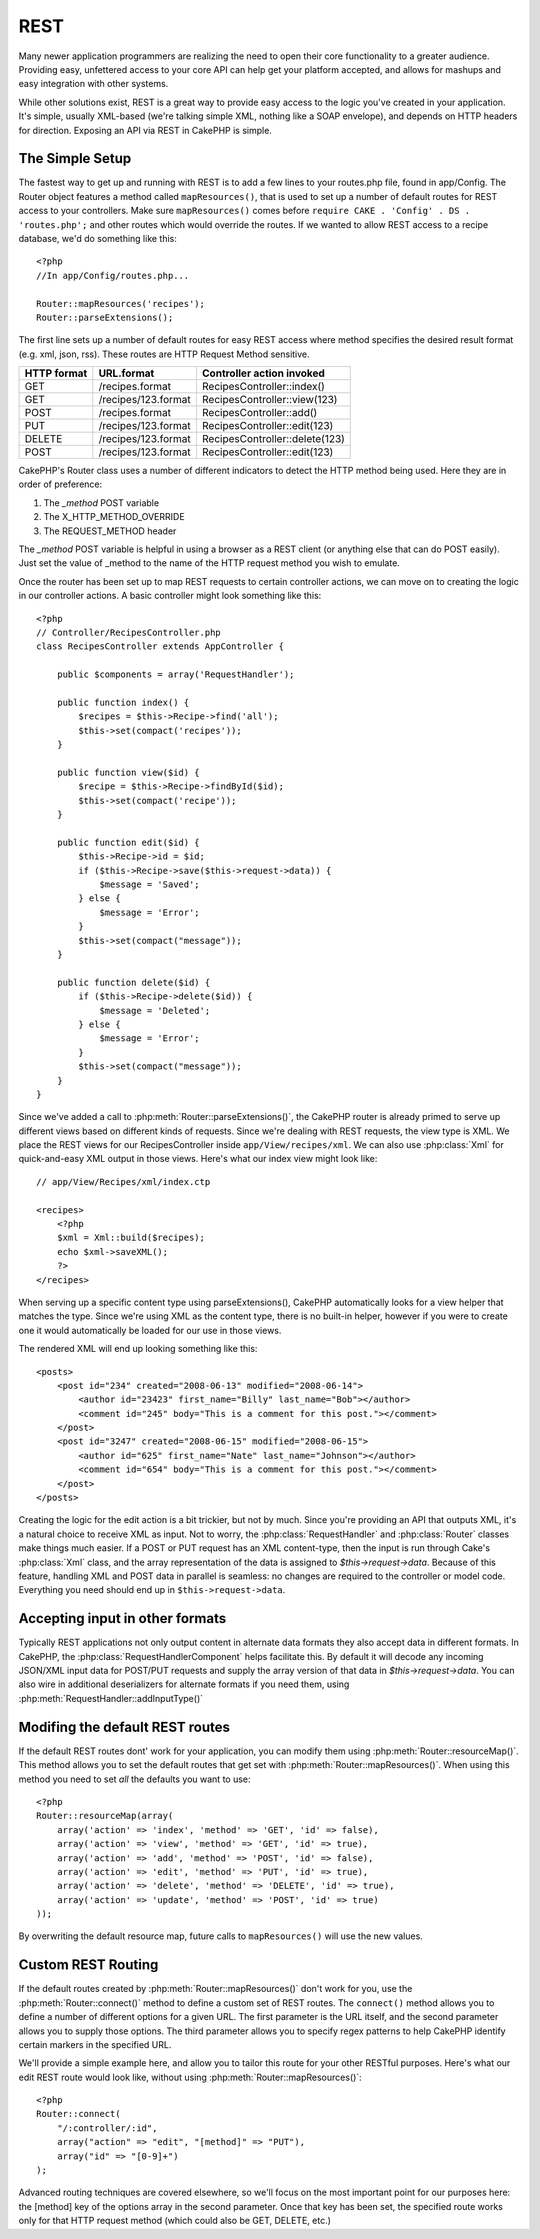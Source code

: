 REST
####

Many newer application programmers are realizing the need to open
their core functionality to a greater audience. Providing easy,
unfettered access to your core API can help get your platform
accepted, and allows for mashups and easy integration with other
systems.

While other solutions exist, REST is a great way to provide easy
access to the logic you've created in your application. It's
simple, usually XML-based (we're talking simple XML, nothing like a
SOAP envelope), and depends on HTTP headers for direction. Exposing
an API via REST in CakePHP is simple.

The Simple Setup
================

The fastest way to get up and running with REST is to add a few
lines to your routes.php file, found in app/Config. The Router
object features a method called ``mapResources()``, that is used to set
up a number of default routes for REST access to your controllers.
Make sure ``mapResources()`` comes before ``require CAKE . 'Config' . DS . 'routes.php';``
and other routes which would override the routes.
If we wanted to allow REST access to a recipe database, we'd do
something like this::

    <?php
    //In app/Config/routes.php...
        
    Router::mapResources('recipes');
    Router::parseExtensions();

The first line sets up a number of default routes for easy REST
access where method specifies the desired result format (e.g. xml,
json, rss). These routes are HTTP Request Method sensitive.

=========== ===================== ==============================
HTTP format URL.format            Controller action invoked
=========== ===================== ==============================
GET         /recipes.format       RecipesController::index()
----------- --------------------- ------------------------------
GET         /recipes/123.format   RecipesController::view(123)
----------- --------------------- ------------------------------
POST        /recipes.format       RecipesController::add()
----------- --------------------- ------------------------------
PUT         /recipes/123.format   RecipesController::edit(123)
----------- --------------------- ------------------------------
DELETE      /recipes/123.format   RecipesController::delete(123)
----------- --------------------- ------------------------------
POST        /recipes/123.format   RecipesController::edit(123)
=========== ===================== ==============================

CakePHP's Router class uses a number of different indicators to
detect the HTTP method being used. Here they are in order of
preference:


#. The *\_method* POST variable
#. The X\_HTTP\_METHOD\_OVERRIDE
#. The REQUEST\_METHOD header

The *\_method* POST variable is helpful in using a browser as a
REST client (or anything else that can do POST easily). Just set
the value of \_method to the name of the HTTP request method you
wish to emulate.

Once the router has been set up to map REST requests to certain
controller actions, we can move on to creating the logic in our
controller actions. A basic controller might look something like
this::

    <?php
    // Controller/RecipesController.php
    class RecipesController extends AppController {
    
        public $components = array('RequestHandler');
    
        public function index() {
            $recipes = $this->Recipe->find('all');
            $this->set(compact('recipes'));
        }
    
        public function view($id) {
            $recipe = $this->Recipe->findById($id);
            $this->set(compact('recipe'));
        }
    
        public function edit($id) {
            $this->Recipe->id = $id;
            if ($this->Recipe->save($this->request->data)) {
                $message = 'Saved';
            } else {
                $message = 'Error';
            }
            $this->set(compact("message"));
        }
    
        public function delete($id) {
            if ($this->Recipe->delete($id)) {
                $message = 'Deleted';
            } else {
                $message = 'Error';
            }
            $this->set(compact("message"));
        }
    }

Since we've added a call to :php:meth:`Router::parseExtensions()`,
the CakePHP router is already primed to serve up different views based on
different kinds of requests. Since we're dealing with REST
requests, the view type is XML. We place the REST views for our
RecipesController inside ``app/View/recipes/xml``. We can also use
:php:class:`Xml` for quick-and-easy XML output in those views. Here's what
our index view might look like::

    // app/View/Recipes/xml/index.ctp
    
    <recipes>
        <?php
        $xml = Xml::build($recipes);
        echo $xml->saveXML();
        ?>
    </recipes>

When serving up a specific content type using parseExtensions(),
CakePHP automatically looks for a view helper that matches the type.
Since we're using XML as the content type, there is no built-in helper,
however if you were to create one it would automatically be loaded
for our use in those views.

The rendered XML will end up looking something like this::

    <posts>
        <post id="234" created="2008-06-13" modified="2008-06-14">
            <author id="23423" first_name="Billy" last_name="Bob"></author>
            <comment id="245" body="This is a comment for this post."></comment>
        </post>
        <post id="3247" created="2008-06-15" modified="2008-06-15">
            <author id="625" first_name="Nate" last_name="Johnson"></author>
            <comment id="654" body="This is a comment for this post."></comment>
        </post>
    </posts>

Creating the logic for the edit action is a bit trickier, but not
by much. Since you're providing an API that outputs XML, it's a
natural choice to receive XML as input. Not to worry, the
:php:class:`RequestHandler` and :php:class:`Router` classes make
things much easier. If a POST or PUT request has an XML content-type,
then the input is run through  Cake's :php:class:`Xml` class, and the
array representation of the data is assigned to `$this->request->data`.
Because of this feature, handling XML and POST data in parallel
is seamless: no changes are required to the controller or model code.
Everything you need should end up in ``$this->request->data``.

Accepting input in other formats
================================

Typically REST applications not only output content in alternate data formats
they also accept data in different formats.  In CakePHP, the
:php:class:`RequestHandlerComponent` helps facilitate this.  By default
it will decode any incoming JSON/XML input data for POST/PUT requests
and supply the array version of that data in `$this->request->data`.
You can also wire in additional deserializers for alternate formats if you
need them, using :php:meth:`RequestHandler::addInputType()`

Modifing the default REST routes
================================

.. versionadded:: 2.1

If the default REST routes dont' work for your application, you can modify them
using :php:meth:`Router::resourceMap()`.  This method allows you to set the
default routes that get set with :php:meth:`Router::mapResources()`.  When using
this method you need to set *all* the defaults you want to use::

    <?php
    Router::resourceMap(array(
        array('action' => 'index', 'method' => 'GET', 'id' => false),
        array('action' => 'view', 'method' => 'GET', 'id' => true),
        array('action' => 'add', 'method' => 'POST', 'id' => false),
        array('action' => 'edit', 'method' => 'PUT', 'id' => true),
        array('action' => 'delete', 'method' => 'DELETE', 'id' => true),
        array('action' => 'update', 'method' => 'POST', 'id' => true)
    ));

By overwriting the default resource map, future calls to ``mapResources()`` will
use the new values.


Custom REST Routing
===================

If the default routes created by :php:meth:`Router::mapResources()` don't work
for you, use the :php:meth:`Router::connect()` method to define a custom set of
REST routes. The ``connect()`` method allows you to define a number of different
options for a given URL. The first parameter is the URL itself, and the second
parameter allows you to supply those options. The third parameter allows you to
specify regex patterns to help CakePHP identify certain markers in the specified
URL.

We'll provide a simple example here, and allow you to tailor this
route for your other RESTful purposes. Here's what our edit REST
route would look like, without using :php:meth:`Router::mapResources()`::

    <?php
    Router::connect(
        "/:controller/:id",
        array("action" => "edit", "[method]" => "PUT"),
        array("id" => "[0-9]+")
    );

Advanced routing techniques are covered elsewhere, so we'll focus
on the most important point for our purposes here: the [method] key
of the options array in the second parameter. Once that key has
been set, the specified route works only for that HTTP request
method (which could also be GET, DELETE, etc.)


.. meta::
    :title lang=en: REST
    :keywords lang=en: application programmers,default routes,core functionality,result format,mashups,recipe database,request method,easy access,config,soap,recipes,logic,audience,cakephp,running,api
